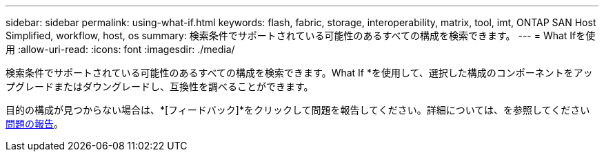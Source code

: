 ---
sidebar: sidebar 
permalink: using-what-if.html 
keywords: flash, fabric, storage, interoperability, matrix, tool, imt, ONTAP SAN Host Simplified, workflow, host, os 
summary: 検索条件でサポートされている可能性のあるすべての構成を検索できます。 
---
= What Ifを使用
:allow-uri-read: 
:icons: font
:imagesdir: ./media/


[role="lead"]
検索条件でサポートされている可能性のあるすべての構成を検索できます。What If *を使用して、選択した構成のコンポーネントをアップグレードまたはダウングレードし、互換性を調べることができます。

目的の構成が見つからない場合は、*[フィードバック]*をクリックして問題を報告してください。詳細については、を参照してください xref:reporting-an-issue.adoc[問題の報告]。
